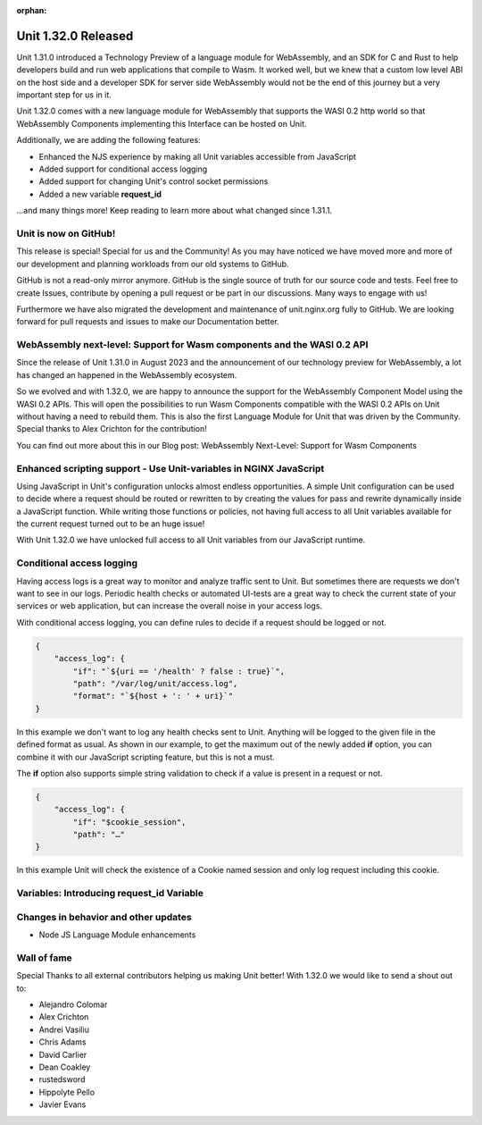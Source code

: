 :orphan:

####################
Unit 1.32.0 Released
####################

Unit 1.31.0 introduced a Technology Preview of a language module for WebAssembly, and an SDK for C and Rust to help developers build and run web applications that compile to Wasm. It worked well, but we knew that a custom low level ABI on the host side and a developer SDK for server side WebAssembly would not be the end of this journey but a very important step for us in it.

Unit 1.32.0 comes with a new language module for WebAssembly that supports the WASI 0.2 http world so that WebAssembly Components implementing this Interface can be hosted on Unit.

Additionally, we are adding the following features:

- Enhanced the NJS experience by making all Unit variables accessible from JavaScript

- Added support for conditional access logging

- Added support for changing Unit's control socket permissions

- Added a new variable **request_id**

...and many things more! Keep reading to learn more about what changed since 1.31.1.

**********************
Unit is now on GitHub!
**********************

This release is special! Special for us and the Community! As you may have noticed we have moved more and more of our development and planning workloads from our old systems to GitHub.

GitHub is not a read-only mirror anymore. GitHub is the single source of truth for our source code and tests. Feel free to create Issues, contribute by opening a pull request or be part in our discussions. Many ways to engage with us!

Furthermore we have also migrated the development and maintenance of unit.nginx.org fully to GitHub. We are looking forward for pull requests and issues to make our Documentation better.

************************************************************************
WebAssembly next-level: Support for Wasm components and the WASI 0.2 API
************************************************************************

Since the release of Unit 1.31.0 in August 2023 and the announcement of our technology preview for WebAssembly, a lot has changed an happened in the WebAssembly ecosystem.

So we evolved and with 1.32.0, we are happy to announce the support for the WebAssembly Component Model using the WASI 0.2 APIs. This will open the possibilities to run Wasm Components compatible with the WASI 0.2 APIs on Unit without having a need to rebuild them. This is also the first Language Module for Unit that was driven by the Community. Special thanks to Alex Crichton for the contribution!

You can find out more about this in our Blog post: WebAssembly Next-Level: Support for Wasm Components

*******************************************************************
Enhanced scripting support - Use Unit-variables in NGINX JavaScript
*******************************************************************

Using JavaScript in Unit's configuration unlocks almost endless opportunities. A simple Unit configuration can be used to decide where a request should be routed or rewritten to by creating the values for pass and rewrite dynamically inside a JavaScript function. While writing those functions or policies, not having full access to all Unit variables available for the current request turned out to be an huge issue!

With Unit 1.32.0 we have unlocked full access to all Unit variables from our JavaScript runtime.

**************************
Conditional access logging
**************************

Having access logs is a great way to monitor and analyze traffic sent to Unit. But sometimes there are requests we don't want to see in our logs. Periodic health checks or automated UI-tests are a great way to check the current state of your services or web application, but can increase the overall noise in your access logs.

With conditional access logging, you can define rules to decide if a request should be logged or not.

.. code-block:: json

    {
        "access_log": {
            "if": "`${uri == '/health' ? false : true}`",
            "path": "/var/log/unit/access.log",
            "format": "`${host + ': ' + uri}`"
    }

In this example we don't want to log any health checks sent to Unit. Anything will be logged to the given file in the defined format as usual. As shown in our example, to get the maximum out of the newly added **if** option, you can combine it with our JavaScript scripting feature, but this is not a must.

The **if** option also supports simple string validation to check if a value is present in a request or not.

.. code-block:: json

    {
        "access_log": {
            "if": "$cookie_session",
            "path": "…"
    }

In this example Unit will check the existence of a Cookie named session and only log request including this cookie.

******************************************
Variables: Introducing request_id Variable
******************************************


*************************************
Changes in behavior and other updates
*************************************

- Node JS Language Module enhancements

************
Wall of fame
************

Special Thanks to all external contributors helping us making Unit better! With 1.32.0 we would like to send a shout out to:

- Alejandro Colomar
- Alex Crichton
- Andrei Vasiliu
- Chris Adams
- David Carlier
- Dean Coakley
- rustedsword
- Hippolyte Pello
- Javier Evans